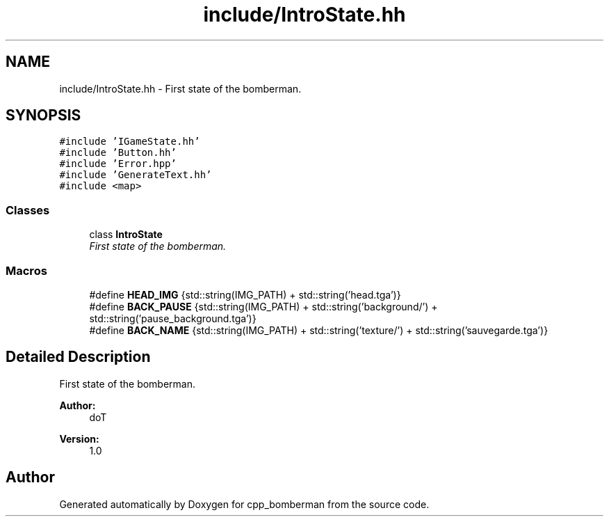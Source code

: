.TH "include/IntroState.hh" 3 "Tue Jun 9 2015" "Version 0.53" "cpp_bomberman" \" -*- nroff -*-
.ad l
.nh
.SH NAME
include/IntroState.hh \- First state of the bomberman\&.  

.SH SYNOPSIS
.br
.PP
\fC#include 'IGameState\&.hh'\fP
.br
\fC#include 'Button\&.hh'\fP
.br
\fC#include 'Error\&.hpp'\fP
.br
\fC#include 'GenerateText\&.hh'\fP
.br
\fC#include <map>\fP
.br

.SS "Classes"

.in +1c
.ti -1c
.RI "class \fBIntroState\fP"
.br
.RI "\fIFirst state of the bomberman\&. \fP"
.in -1c
.SS "Macros"

.in +1c
.ti -1c
.RI "#define \fBHEAD_IMG\fP   {std::string(IMG_PATH) + std::string('head\&.tga')}"
.br
.ti -1c
.RI "#define \fBBACK_PAUSE\fP   {std::string(IMG_PATH) + std::string('background/') + std::string('pause_background\&.tga')}"
.br
.ti -1c
.RI "#define \fBBACK_NAME\fP   {std::string(IMG_PATH) + std::string('texture/') + std::string('sauvegarde\&.tga')}"
.br
.in -1c
.SH "Detailed Description"
.PP 
First state of the bomberman\&. 


.PP
\fBAuthor:\fP
.RS 4
doT 
.RE
.PP
\fBVersion:\fP
.RS 4
1\&.0 
.RE
.PP

.SH "Author"
.PP 
Generated automatically by Doxygen for cpp_bomberman from the source code\&.
